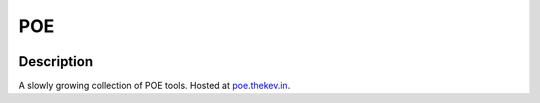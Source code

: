 POE
===

|dockerpulls|

Description
-----------

A slowly growing collection of POE tools. Hosted at `poe.thekev.in`_.

.. _poe.thekev.in: https://poe.thekev.in

.. |dockerpulls| image:: https://img.shields.io/docker/pulls/thekevjames/poe.svg?style=flat-square
    :alt: Docker Pulls
    :target: https://hub.docker.com/r/thekevjames/poe/

